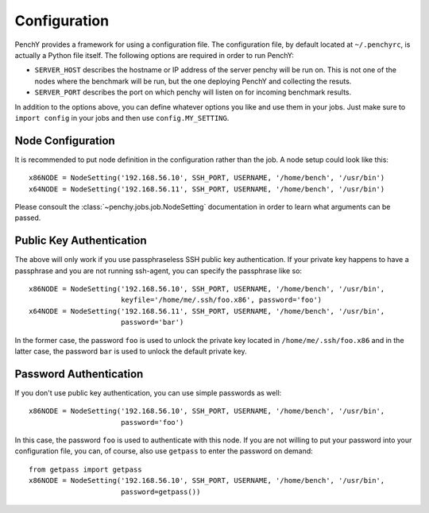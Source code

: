 Configuration
=============
PenchY provides a framework for using a configuration file. The configuration
file, by default located at ``~/.penchyrc``, is actually a Python file itself.
The following options are required in order to run PenchY:

* ``SERVER_HOST`` describes the hostname or IP address of the server penchy will be run on.
  This is not one of the nodes where the benchmark will be run, but the one deploying
  PenchY and collecting the resuts.
* ``SERVER_PORT`` describes the port on which penchy will listen on for incoming
  benchmark results.

In addition to the options above, you can define whatever options you like and
use them in your jobs. Just make sure to ``import config`` in your jobs and then
use ``config.MY_SETTING``.

Node Configuration
-------------------

It is recommended to put node definition in the configuration rather than
the job. A node setup could look like this::

    x86NODE = NodeSetting('192.168.56.10', SSH_PORT, USERNAME, '/home/bench', '/usr/bin')
    x64NODE = NodeSetting('192.168.56.11', SSH_PORT, USERNAME, '/home/bench', '/usr/bin')

Please consoult the :class:`~penchy.jobs.job.NodeSetting` documentation in order
to learn what arguments can be passed.

Public Key Authentication
-------------------------

The above will only work if you use passphraseless SSH public key authentication. If your
private key happens to have a passphrase and you are not running ssh-agent, you can
specify the passphrase like so::

    x86NODE = NodeSetting('192.168.56.10', SSH_PORT, USERNAME, '/home/bench', '/usr/bin',
                          keyfile='/home/me/.ssh/foo.x86', password='foo')
    x64NODE = NodeSetting('192.168.56.11', SSH_PORT, USERNAME, '/home/bench', '/usr/bin',
                          password='bar')

In the former case, the password ``foo`` is used to unlock the private key located in
``/home/me/.ssh/foo.x86`` and in the latter case, the password ``bar`` is used to unlock
the default private key.

Password Authentication
-----------------------

If you don't use public key authentication, you can use simple passwords as well::

    x86NODE = NodeSetting('192.168.56.10', SSH_PORT, USERNAME, '/home/bench', '/usr/bin',
                          password='foo')

In this case, the password ``foo`` is used to authenticate with this node. If you are
not willing to put your password into your configuration file, you can, of course, also
use ``getpass`` to enter the password on demand::

    from getpass import getpass
    x86NODE = NodeSetting('192.168.56.10', SSH_PORT, USERNAME, '/home/bench', '/usr/bin',
                          password=getpass())

